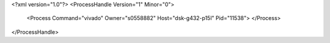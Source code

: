 <?xml version="1.0"?>
<ProcessHandle Version="1" Minor="0">
    <Process Command="vivado" Owner="s0558882" Host="dsk-g432-p15l" Pid="11538">
    </Process>
</ProcessHandle>
